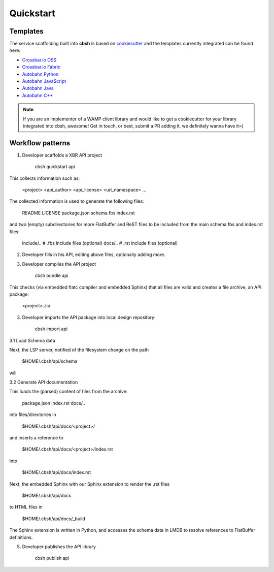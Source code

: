 Quickstart
==========

Templates
---------

The service scaffolding built into **cbsh** is based on `cookiecutter <https://cookiecutter.readthedocs.io/>`_ and the templates currently integrated can be found here:

* `Crossbar.io OSS <https://github.com/crossbario/cookiecutter-crossbar>`_
* `Crossbar.io Fabric <https://github.com/crossbario/cookiecutter-crossbar-fabric>`_
* `Autobahn Python <https://github.com/crossbario/cookiecutter-autobahn-python>`_
* `Autobahn JavaScript <https://github.com/crossbario/cookiecutter-autobahn-js>`_
* `Autobahn Java <https://github.com/crossbario/cookiecutter-autobahn-java>`_
* `Autobahn C++ <https://github.com/crossbario/cookiecutter-autobahn-cpp>`_

.. note::

    If you are an implementor of a WAMP client library and would like to get a cookiecutter for your library integrated into cbsh, awesome! Get in touch, or best, submit a PR adding it, we definitely wanna have it=)


Workflow patterns
-----------------

1. Developer scaffolds a XBR API project

    cbsh quickstart api

This collects information such as:

    <project>
    <api_author>
    <api_license>
    <uri_namespace>
    ...

The collected information is used to generate the following files:

    README
    LICENSE
    package.json
    schema.fbs
    index.rst

and two (empty) subdirectories for more FlatBuffer and ReST files
to be included from the main schema.fbs and index.rst files:

    include/..      # .fbs include files (optional)
    docs/..         # .rst include files (optional)

2. Developer fills in his API, editing above files, optionally adding more.

3. Developer compiles the API project

    cbsh bundle api

This checks (via embedded flatc compiler and embedded Sphinx)
that all files are valid and creates a file archive,
an API package:

    <project>.zip


3. Developer imports the API package into local design repository:

    cbsh import api

3.1 Load Schema data

Next, the LSP server, notified of the filesystem change on the path

    $HOME/.cbsh/api/schema

will



3.2 Generate API documentation

This loads the (parsed) content of files from the archive:

    package.json
    index.rst
    docs/..

into files/directories in

    $HOME/.cbsh/api/docs/<project>/

and inserts a reference to

    $HOME/.cbsh/api/docs/<project>/index.rst

into

    $HOME/.cbsh/api/docs/index.rst

Next, the embedded Sphinx with our Sphinx extension to render the .rst files

    $HOME/.cbsh/api/docs

to HTML files in

    $HOME/.cbsh/api/docs/_build

The Sphinx extension is written in Python, and accesses the schema data in LMDB to resolve
references to FlatBuffer definitions.



5. Developer publishes the API library

    cbsh publish api

